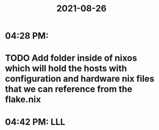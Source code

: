 :PROPERTIES:
:ID:       cce66408-6379-4cd4-ba91-ea7694a19158
:END:
#+title: 2021-08-26
* 04:28 PM:

* TODO Add folder inside of nixos which will hold the hosts with configuration and hardware nix files that we can reference from the flake.nix

* 04:42 PM: LLL
